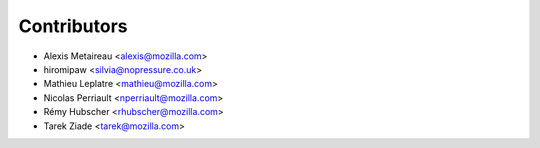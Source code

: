 Contributors
============

* Alexis Metaireau <alexis@mozilla.com>
* hiromipaw <silvia@nopressure.co.uk>
* Mathieu Leplatre <mathieu@mozilla.com>
* Nicolas Perriault <nperriault@mozilla.com>
* Rémy Hubscher <rhubscher@mozilla.com>
* Tarek Ziade <tarek@mozilla.com>
